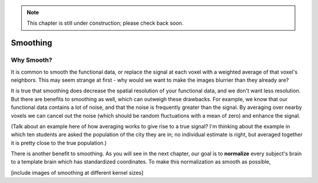 .. _Smoothing.rst


.. note::

  This chapter is still under construction; please check back soon.
  
Smoothing
=============

Why Smooth?
-----------

It is common to smooth the functional data, or replace the signal at each voxel with a weighted average of that voxel's neighbors. This may seem strange at first - why would we want to make the images blurrier than they already are?

It is true that smoothing does decrease the spatial resolution of your functional data, and we don't want less resolution. But there are benefits to smoothing as well, which can outweigh these drawbacks. For example, we know that our functional data contains a lot of noise, and that the noise is frequently greater than the signal. By averaging over nearby voxels we can cancel out the noise (which should be random fluctuations with a mean of zero) and enhance the signal.


(Talk about an example here of how averaging works to give rise to a true signal? I'm thinking about the example in which ten students are asked the population of the city they are in; no individual estimate is right, but averaged together it is pretty close to the true population.)

There is another benefit to smoothing. As you will see in the next chapter, our goal is to **normalize** every subject's brain to a template brain which has standardized coordinates. To make this normalization as smooth as possible, 


[include images of smoothing at different kernel sizes]

